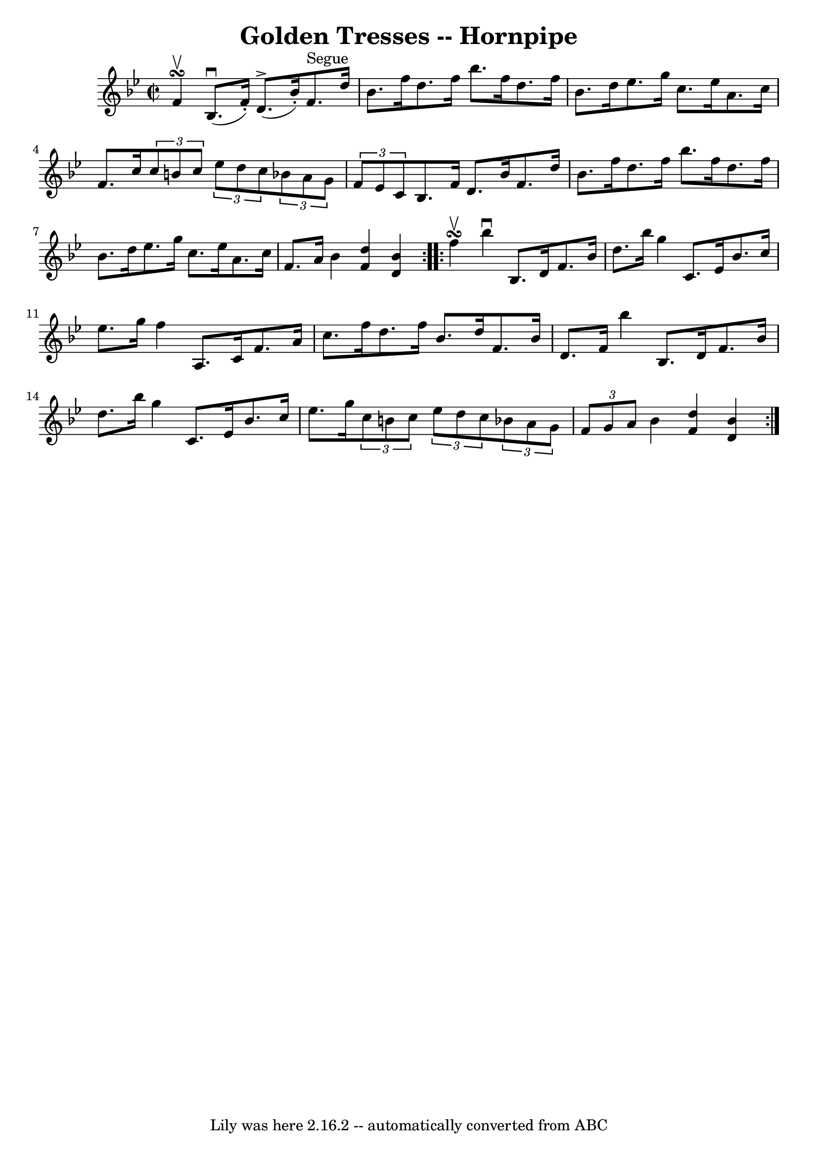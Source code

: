 \version "2.7.40"
\header {
	book = "Cole's 1000 Fiddle Tunes"
	crossRefNumber = "1"
	footnotes = ""
	tagline = "Lily was here 2.16.2 -- automatically converted from ABC"
	title = "Golden Tresses -- Hornpipe"
}
voicedefault =  {
\set Score.defaultBarType = "empty"

\repeat volta 2 {
\override Staff.TimeSignature #'style = #'C
 \time 2/2 \key bes \major f'4^\upbow\turn  |
 bes8. (^\downbow   
f'16 -.) d'8.^\accent(bes'16 -.) f'8.^"Segue" d''16 bes'8.  
 f''16  |
 d''8. f''16 bes''8. f''16 d''8. f''16    
bes'8. d''16  |
 ees''8. g''16 c''8. ees''16 a'8.    
c''16 f'8. c''16  |
 \times 2/3 { c''8 b'8 c''8  }   
\times 2/3 { ees''8 d''8 c''8  }   \times 2/3 { bes'!8 a'8 g'8  
}   \times 2/3 { f'8 ees'8 c'8  } |
 bes8. f'16 d'8.    
bes'16 f'8. d''16 bes'8. f''16  |
 d''8. f''16    
bes''8. f''16 d''8. f''16 bes'8. d''16  |
 ees''8.    
g''16 c''8. ees''16 a'8. c''16 f'8. a'16  |
 bes'4  
<< d''4 f'4   >> << bes'4 d'4   >> }     \repeat volta 2 { f''4 
^\upbow\turn  |
 bes''4^\downbow bes8. d'16 f'8. bes'16    
d''8. bes''16  |
 g''4 c'8. ees'16 bes'8. c''16    
ees''8. g''16  |
 f''4 a8. c'16 f'8. a'16 c''8.    
f''16  |
 d''8. f''16 bes'8. d''16 f'8. bes'16 d'8.   
 f'16  |
 bes''4 bes8. d'16 f'8. bes'16 d''8.    
bes''16  |
 g''4 c'8. ees'16 bes'8. c''16 ees''8.    
g''16  |
     \times 2/3 { c''8 b'8 c''8  }   \times 2/3 {   
ees''8 d''8 c''8  }   \times 2/3 { bes'!8 a'8 g'8  }   
\times 2/3 { f'8 g'8 a'8  } |
 bes'4  << d''4 f'4   >> <<  
 bes'4 d'4   >> }   
}

\score{
    <<

	\context Staff="default"
	{
	    \voicedefault 
	}

    >>
	\layout {
	}
	\midi {}
}
